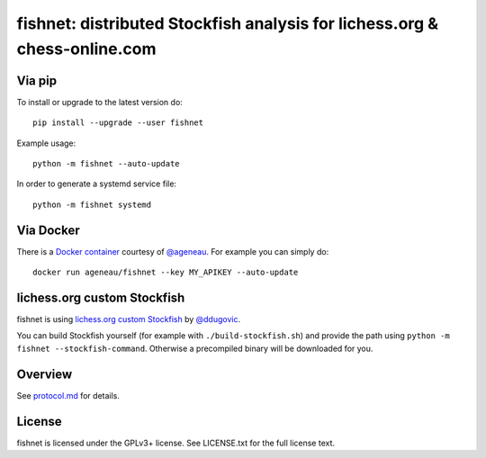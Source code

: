 fishnet: distributed Stockfish analysis for lichess.org & chess-online.com
==========================================================================

.. image:: https://badge.fury.io/py/fishnet.svg
    :target: https://pypi.python.org/pypi/fishnet

.. image:: https://travis-ci.org/niklasf/fishnet.svg?branch=master
    :target: https://travis-ci.org/niklasf/fishnet

.. image:: https://coveralls.io/repos/github/niklasf/fishnet/badge.svg?branch=master
    :target: https://coveralls.io/github/niklasf/fishnet?branch=master

Via pip
-------

To install or upgrade to the latest version do:

::

    pip install --upgrade --user fishnet

Example usage:

::

    python -m fishnet --auto-update

In order to generate a systemd service file:

::

    python -m fishnet systemd

Via Docker
----------

There is a `Docker container <https://hub.docker.com/r/ageneau/fishnet/>`_
courtesy of `@ageneau <https://github.com/ageneau>`_. For example you can
simply do:

::

    docker run ageneau/fishnet --key MY_APIKEY --auto-update

lichess.org custom Stockfish
----------------------------

fishnet is using
`lichess.org custom Stockfish <https://github.com/niklasf/Stockfish>`__
by `@ddugovic <https://github.com/ddugovic/Stockfish>`_.

You can build Stockfish yourself (for example with ``./build-stockfish.sh``)
and provide the path using ``python -m fishnet --stockfish-command``. Otherwise
a precompiled binary will be downloaded for you.

Overview
--------

.. image:: https://raw.githubusercontent.com/niklasf/fishnet/master/doc/sequence-diagram.png

See `protocol.md <https://github.com/niklasf/fishnet/blob/master/doc/protocol.md>`_ for details.

License
-------

fishnet is licensed under the GPLv3+ license. See LICENSE.txt for the full
license text.
